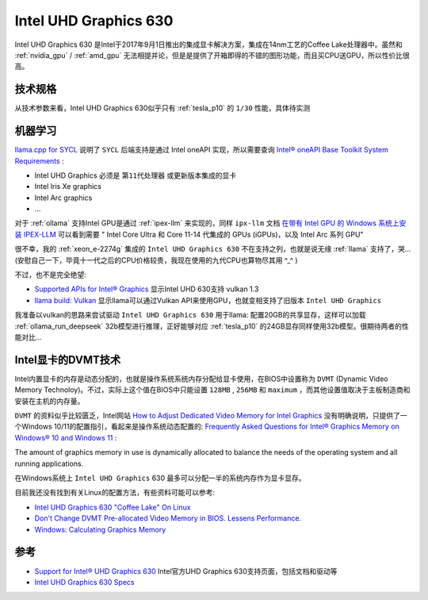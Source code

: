 .. _intel_uhd_graphics_630:

==========================
Intel UHD Graphics 630
==========================

Intel UHD Graphics 630 是Intel于2017年9月1日推出的集成显卡解决方案，集成在14nm工艺的Coffee Lake处理器中。虽然和 :ref:`nvidia_gpu` / :ref:`amd_gpu` 无法相提并论，但是是提供了开箱即得的不错的图形功能，而且买CPU送GPU，所以性价比很高。

技术规格
============

.. csv-table:: Intel UHD Graphics 630 vs. Tesla P10
   :file: intel_uhd_graphics_630/630_spec.csv
   :widths: 20, 40, 40
   :header-rows: 1

从技术参数来看，Intel UHD Graphics 630似乎只有 :ref:`tesla_p10` 的 ``1/30`` 性能，具体待实测

机器学习
=========

`llama.cpp for SYCL <https://github.com/ggml-org/llama.cpp/blob/master/docs/backend/SYCL.md>`_ 说明了 ``SYCL`` 后端支持是通过 Intel oneAPI 实现，所以需要查询 `Intel® oneAPI Base Toolkit System Requirements <https://www.intel.com/content/www/us/en/developer/articles/system-requirements/oneapi-base-toolkit/2025.html#inpage-nav-1-1>`_ :

- Intel UHD Graphics 必须是 ``第11代处理器`` 或更新版本集成的显卡
- Intel Iris Xe graphics
- Intel Arc graphics
- ...

对于 :ref:`ollama` 支持Intel GPU是通过 :ref:`ipex-llm` 来实现的，同样 ``ipx-llm`` 文档 `在带有 Intel GPU 的 Windows 系统上安装 IPEX-LLM <https://github.com/intel/ipex-llm/blob/main/docs/mddocs/Quickstart/install_windows_gpu.zh-CN.md>`_ 可以看到需要 " Intel Core Ultra 和 Core 11-14 代集成的 GPUs (iGPUs)，以及 Intel Arc 系列 GPU"

很不幸，我的 :ref:`xeon_e-2274g` 集成的 ``Intel UHD Graphics 630`` 不在支持之列，也就是说无缘 :ref:`llama` 支持了，哭... (安慰自己一下，毕竟十一代之后的CPU价格较贵，我现在使用的九代CPU也算物尽其用 ^_^ )

不过，也不是完全绝望:

- `Supported APIs for Intel® Graphics <https://www.intel.com/content/www/us/en/support/articles/000005524/graphics.html>`_ 显示Intel UHD 630支持 vulkan 1.3
- `llama build: Vulkan <https://github.com/ggml-org/llama.cpp/blob/master/docs/build.md#vulkan>`_ 显示llama可以通过Vulkan API来使用GPU，也就变相支持了旧版本 ``Intel UHD Graphics``

我准备以vulkan的思路来尝试驱动 ``Intel UHD Graphics 630`` 用于llama: 配置20GB的共享显存，这样可以加载 :ref:`ollama_run_deepseek` 32b模型进行推理，正好能够对应 :ref:`tesla_p10` 的24GB显存同样使用32b模型。很期待两者的性能对比...

Intel显卡的DVMT技术
======================

Intel内置显卡的内存是动态分配的，也就是操作系统系统内存分配给显卡使用，在BIOS中设置称为 ``DVMT`` (Dynamic Video Memory Technoloy)。不过，实际上这个值在BIOS中只能设置 ``128MB`` , ``256MB`` 和 ``maximum`` ，而其他设置值取决于主板制造商和安装在主机的内存量。

``DVMT`` 的资料似乎比较匮乏，Intel网站 `How to Adjust Dedicated Video Memory for Intel Graphics <https://www.intel.com/content/www/us/en/support/articles/000041253/graphics.html>`_ 没有明确说明，只提供了一个Windows 10/11的配置指引，看起来是操作系统动态配置的: `Frequently Asked Questions for Intel® Graphics Memory on Windows® 10 and Windows 11 <https://www.intel.com/content/www/us/en/support/articles/000020962/graphics.html>`_ :

The amount of graphics memory in use is dynamically allocated to balance the needs of the operating system and all running applications.

在Windows系统上 ``Intel UHD Graphics`` 630 最多可以分配一半的系统内存作为显卡显存。

目前我还没有找到有关Linux的配置方法，有些资料可能可以参考:

- `Intel UHD Graphics 630 "Coffee Lake" On Linux <https://www.phoronix.com/review/coffee-uhd-graphics>`_
- `Don't Change DVMT Pre-allocated Video Memory in BIOS. Lessens Performance. <https://www.reddit.com/r/gpdwin/comments/5hxgpe/dont_change_dvmt_preallocated_video_memory_in/>`_
- `Windows: Calculating Graphics Memory <https://learn.microsoft.com/en-us/windows-hardware/drivers/display/calculating-graphics-memory>`_

参考
======

- `Support for Intel® UHD Graphics 630 <https://www.intel.com/content/www/us/en/support/products/126790/graphics/processor-graphics/intel-uhd-graphics-family/intel-uhd-graphics-630.html>`_ Intel官方UHD Graphics 630支持页面，包括文档和驱动等
- `Intel UHD Graphics 630 Specs <https://www.techpowerup.com/gpu-specs/uhd-graphics-630.c3107>`_
